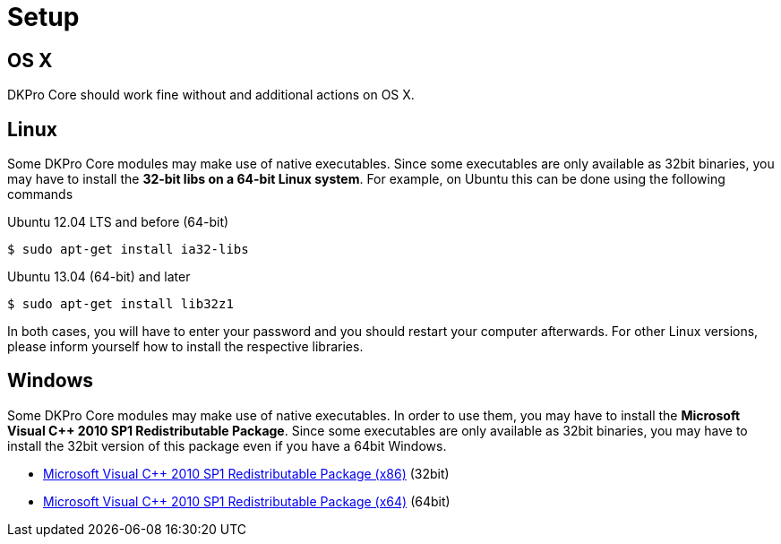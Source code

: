 // Copyright 2017
// Ubiquitous Knowledge Processing (UKP) Lab
// Technische Universität Darmstadt
// 
// Licensed under the Apache License, Version 2.0 (the "License");
// you may not use this file except in compliance with the License.
// You may obtain a copy of the License at
// 
// http://www.apache.org/licenses/LICENSE-2.0
// 
// Unless required by applicable law or agreed to in writing, software
// distributed under the License is distributed on an "AS IS" BASIS,
// WITHOUT WARRANTIES OR CONDITIONS OF ANY KIND, either express or implied.
// See the License for the specific language governing permissions and
// limitations under the License.

[[sect_setup]]
= Setup

== OS X

DKPro Core should work fine without and additional actions on OS X.

== Linux

Some DKPro Core modules may make use of native executables. Since some executables are only
available as 32bit binaries, you may have to install the **32-bit libs on a 64-bit Linux system**.
For example, on Ubuntu this can be done using the following commands

.Ubuntu 12.04 LTS and before (64-bit)
[source]
----
$ sudo apt-get install ia32-libs
----

.Ubuntu 13.04 (64-bit) and later
[source]
----
$ sudo apt-get install lib32z1
----

In both cases, you will have to enter your password and you should restart your computer
afterwards. For other Linux versions, please inform yourself how to install the respective
libraries.

== Windows

Some DKPro Core modules may make use of native executables. In order to use them, you may have
to install the **Microsoft Visual C++ 2010 SP1 Redistributable Package**. Since some executables 
are only available as 32bit binaries, you may have to install the 32bit version of this package
even if you have a 64bit Windows.

* link:https://www.microsoft.com/en-US/download/details.aspx?id=8328[Microsoft Visual C++ 2010 SP1 Redistributable Package (x86)] (32bit)
* https://www.microsoft.com/en-US/download/details.aspx?id=13523[Microsoft Visual C++ 2010 SP1 Redistributable Package (x64)] (64bit)